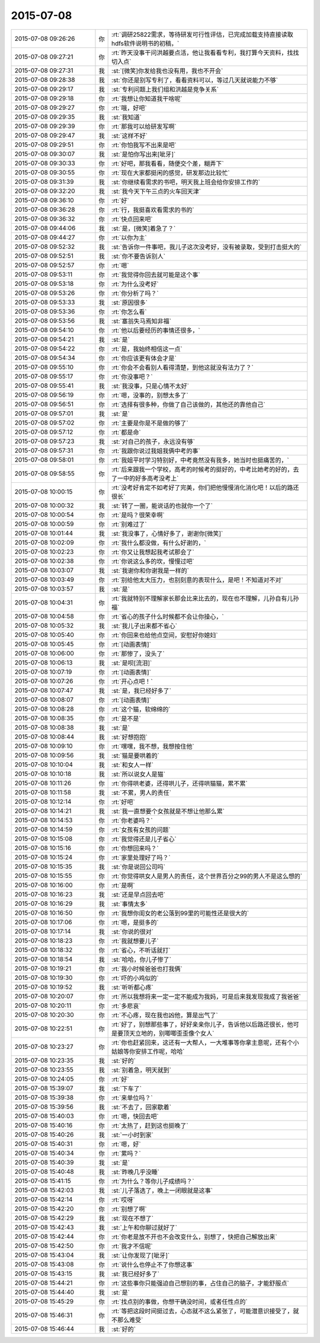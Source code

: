 2015-07-08
-------------

.. list-table::
   :widths: 25, 1, 60

   * - 2015-07-08 09:26:26
     - 你
     - :rt:`调研25822需求，等待研发可行性评估，已完成加载支持直接读取hdfs软件说明书的初稿，`
   * - 2015-07-08 09:27:21
     - 你
     - :rt:`昨天没事干问洪越要点活，他让我看看专利，我打算今天资料，找找切入点`
   * - 2015-07-08 09:27:31
     - 我
     - :st:`[微笑]你发给我也没有用，我也不开会`
   * - 2015-07-08 09:28:38
     - 我
     - :st:`你还是别写专利了，看看资料可以，等过几天就说能力不够`
   * - 2015-07-08 09:29:17
     - 我
     - :st:`专利问题上我们组和洪越是竞争关系`
   * - 2015-07-08 09:29:18
     - 你
     - :rt:`我想让你知道我干啥呢`
   * - 2015-07-08 09:29:27
     - 你
     - :rt:`哦，好吧`
   * - 2015-07-08 09:29:35
     - 我
     - :st:`我知道`
   * - 2015-07-08 09:29:39
     - 你
     - :rt:`那我可以给研发写啊`
   * - 2015-07-08 09:29:47
     - 我
     - :st:`这样不好`
   * - 2015-07-08 09:29:51
     - 你
     - :rt:`你怕我写不出来是吧`
   * - 2015-07-08 09:30:07
     - 我
     - :st:`是怕你写出来[呲牙]`
   * - 2015-07-08 09:30:33
     - 你
     - :rt:`好吧，那我看看，随便交个差，糊弄下`
   * - 2015-07-08 09:30:55
     - 你
     - :rt:`现在大家都挺闲的感觉，研发那边比较忙`
   * - 2015-07-08 09:31:39
     - 我
     - :st:`你继续看需求的书吧，明天我上班会给你安排工作的`
   * - 2015-07-08 09:32:20
     - 我
     - :st:`我今天下午三点的火车回天津`
   * - 2015-07-08 09:36:10
     - 你
     - :rt:`好`
   * - 2015-07-08 09:36:28
     - 你
     - :rt:`行，我挺喜欢看需求的书的`
   * - 2015-07-08 09:36:32
     - 你
     - :rt:`快点回来吧`
   * - 2015-07-08 09:44:06
     - 我
     - :st:`是，[微笑]着急了？`
   * - 2015-07-08 09:44:27
     - 你
     - :rt:`以你为主`
   * - 2015-07-08 09:52:32
     - 我
     - :st:`告诉你一件事吧，我儿子这次没考好，没有被录取，受到打击挺大的`
   * - 2015-07-08 09:52:51
     - 我
     - :st:`你不要告诉别人`
   * - 2015-07-08 09:52:57
     - 你
     - :rt:`嗯`
   * - 2015-07-08 09:53:11
     - 你
     - :rt:`我觉得你回去就可能是这个事`
   * - 2015-07-08 09:53:18
     - 你
     - :rt:`为什么没考好`
   * - 2015-07-08 09:53:26
     - 你
     - :rt:`你分析了吗？`
   * - 2015-07-08 09:53:33
     - 我
     - :st:`原因很多`
   * - 2015-07-08 09:53:36
     - 你
     - :rt:`你怎么看`
   * - 2015-07-08 09:53:56
     - 我
     - :st:`塞翁失马焉知非福`
   * - 2015-07-08 09:54:10
     - 你
     - :rt:`他以后要经历的事情还很多，`
   * - 2015-07-08 09:54:21
     - 我
     - :st:`是`
   * - 2015-07-08 09:54:22
     - 你
     - :rt:`是，我始终相信这一点`
   * - 2015-07-08 09:54:34
     - 你
     - :rt:`你应该更有体会才是`
   * - 2015-07-08 09:55:10
     - 你
     - :rt:`你会不会看别人看得清楚，到他这就没有法力了？`
   * - 2015-07-08 09:55:17
     - 你
     - :rt:`你没事吧？`
   * - 2015-07-08 09:55:41
     - 我
     - :st:`我没事，只是心情不太好`
   * - 2015-07-08 09:56:19
     - 你
     - :rt:`嗯，没事的，别想太多了`
   * - 2015-07-08 09:56:51
     - 你
     - :rt:`选择有很多种，你做了自己该做的，其他还的靠他自己`
   * - 2015-07-08 09:57:01
     - 我
     - :st:`是`
   * - 2015-07-08 09:57:02
     - 你
     - :rt:`主要是你是不是做的够了`
   * - 2015-07-08 09:57:12
     - 你
     - :rt:`都是命`
   * - 2015-07-08 09:57:23
     - 我
     - :st:`对自己的孩子，永远没有够`
   * - 2015-07-08 09:57:31
     - 你
     - :rt:`我跟你说过我姐我俩中考的事`
   * - 2015-07-08 09:58:01
     - 你
     - :rt:`我姐平时学习特别好，中考竟然没有我多，她当时也挺痛苦的，`
   * - 2015-07-08 09:58:55
     - 你
     - :rt:`后来跟我一个学校，高考的时候考的挺好的，中考比她考的好的，去了一中的好多高考没考上`
   * - 2015-07-08 10:00:15
     - 你
     - :rt:`没考好肯定不如考好了完美，你们把他慢慢消化消化吧！以后的路还很长`
   * - 2015-07-08 10:00:32
     - 我
     - :st:`转了一圈，能说话的也就你一个了`
   * - 2015-07-08 10:00:54
     - 你
     - :rt:`是吗？很荣幸啊`
   * - 2015-07-08 10:00:59
     - 你
     - :rt:`别难过了`
   * - 2015-07-08 10:01:44
     - 我
     - :st:`我没事了，心情好多了，谢谢你[微笑]`
   * - 2015-07-08 10:02:09
     - 你
     - :rt:`我什么都没做，有什么好谢的，`
   * - 2015-07-08 10:02:23
     - 你
     - :rt:`你又让我想起我考试那会了`
   * - 2015-07-08 10:02:38
     - 你
     - :rt:`你说这么多的坎，慢慢过吧`
   * - 2015-07-08 10:03:07
     - 我
     - :st:`我谢你和你谢我是一样的`
   * - 2015-07-08 10:03:49
     - 你
     - :rt:`别给他太大压力，也别刻意的表现什么，是吧！不知道对不对`
   * - 2015-07-08 10:03:57
     - 我
     - :st:`是`
   * - 2015-07-08 10:04:31
     - 你
     - :rt:`我就特别不理解家长那会比来比去的，现在也不理解，儿孙自有儿孙福`
   * - 2015-07-08 10:04:58
     - 你
     - :rt:`省心的孩子什么时候都不会让你操心，`
   * - 2015-07-08 10:05:32
     - 我
     - :st:`我儿子出来都不省心`
   * - 2015-07-08 10:05:40
     - 你
     - :rt:`你回来也给他点空间，安慰好你媳妇`
   * - 2015-07-08 10:05:45
     - 你
     - :rt:`[动画表情]`
   * - 2015-07-08 10:06:00
     - 你
     - :rt:`那惨了，没头了`
   * - 2015-07-08 10:06:13
     - 我
     - :st:`是呗[流泪]`
   * - 2015-07-08 10:07:19
     - 你
     - :rt:`[动画表情]`
   * - 2015-07-08 10:07:26
     - 你
     - :rt:`开心点吧！`
   * - 2015-07-08 10:07:47
     - 我
     - :st:`是，我已经好多了`
   * - 2015-07-08 10:08:07
     - 你
     - :rt:`[动画表情]`
   * - 2015-07-08 10:08:28
     - 你
     - :rt:`这个猫，软绵绵的`
   * - 2015-07-08 10:08:35
     - 你
     - :rt:`是不是`
   * - 2015-07-08 10:08:38
     - 我
     - :st:`是`
   * - 2015-07-08 10:08:44
     - 我
     - :st:`好想抱抱`
   * - 2015-07-08 10:09:10
     - 你
     - :rt:`嘿嘿，我不想，我想按住他`
   * - 2015-07-08 10:09:56
     - 我
     - :st:`猫是要哄着的`
   * - 2015-07-08 10:10:04
     - 我
     - :st:`和女人一样`
   * - 2015-07-08 10:10:18
     - 我
     - :st:`所以说女人是猫`
   * - 2015-07-08 10:11:26
     - 你
     - :rt:`你得哄老婆，还得哄儿子，还得哄猫猫，累不累`
   * - 2015-07-08 10:11:58
     - 我
     - :st:`不累，男人的责任`
   * - 2015-07-08 10:12:14
     - 你
     - :rt:`好吧`
   * - 2015-07-08 10:14:21
     - 我
     - :st:`我一直想要个女孩就是不想让他那么累`
   * - 2015-07-08 10:14:53
     - 你
     - :rt:`你老婆吗？`
   * - 2015-07-08 10:14:59
     - 你
     - :rt:`女孩有女孩的问题`
   * - 2015-07-08 10:15:08
     - 你
     - :rt:`我觉得还是儿子省心`
   * - 2015-07-08 10:15:16
     - 你
     - :rt:`你想回来吗？`
   * - 2015-07-08 10:15:24
     - 你
     - :rt:`家里处理好了吗？`
   * - 2015-07-08 10:15:35
     - 我
     - :st:`你是说回公司吗`
   * - 2015-07-08 10:15:55
     - 你
     - :rt:`你觉得哄女人是男人的责任，这个世界百分之99的男人不是这么想的`
   * - 2015-07-08 10:16:00
     - 你
     - :rt:`是啊`
   * - 2015-07-08 10:16:23
     - 我
     - :st:`还是早点回去吧`
   * - 2015-07-08 10:16:29
     - 我
     - :st:`事情太多`
   * - 2015-07-08 10:16:50
     - 你
     - :rt:`我想你闺女的老公落到99里的可能性还是很大的`
   * - 2015-07-08 10:17:06
     - 你
     - :rt:`嗯，是挺多的`
   * - 2015-07-08 10:17:14
     - 我
     - :st:`你说的很对`
   * - 2015-07-08 10:18:23
     - 你
     - :rt:`我就想要儿子`
   * - 2015-07-08 10:18:32
     - 你
     - :rt:`省心，不听话就打`
   * - 2015-07-08 10:18:54
     - 我
     - :st:`哈哈，你儿子惨了`
   * - 2015-07-08 10:19:21
     - 你
     - :rt:`我小时候爸爸也打我俩`
   * - 2015-07-08 10:19:30
     - 你
     - :rt:`吓的小鸡似的`
   * - 2015-07-08 10:19:52
     - 我
     - :st:`听听都心疼`
   * - 2015-07-08 10:20:07
     - 你
     - :rt:`所以我想将来一定一定不能成为我妈，可是后来我发现我成了我爸爸`
   * - 2015-07-08 10:20:11
     - 你
     - :rt:`多悲哀`
   * - 2015-07-08 10:20:30
     - 你
     - :rt:`不心疼，现在我也凶他，算是出气了`
   * - 2015-07-08 10:22:51
     - 你
     - :rt:`好了，别想那些事了，好好亲亲你儿子，告诉他以后路还很长，他可是要顶天立地的，别唧唧歪歪像个女人`
   * - 2015-07-08 10:23:27
     - 你
     - :rt:`你也赶紧回来，这还有一大帮人，一大堆事等你拿主意呢，还有个小姑娘等你安排工作呢，哈哈`
   * - 2015-07-08 10:23:35
     - 我
     - :st:`好的`
   * - 2015-07-08 10:23:55
     - 我
     - :st:`别着急，明天就到`
   * - 2015-07-08 10:24:05
     - 你
     - :rt:`好`
   * - 2015-07-08 15:39:07
     - 我
     - :st:`下车了`
   * - 2015-07-08 15:39:38
     - 你
     - :rt:`来单位吗？`
   * - 2015-07-08 15:39:56
     - 我
     - :st:`不去了，回家歇着`
   * - 2015-07-08 15:40:03
     - 你
     - :rt:`嗯，快回去吧`
   * - 2015-07-08 15:40:16
     - 你
     - :rt:`太热了，赶到这也挺晚了`
   * - 2015-07-08 15:40:26
     - 我
     - :st:`一小时到家`
   * - 2015-07-08 15:40:31
     - 你
     - :rt:`嗯，好`
   * - 2015-07-08 15:40:34
     - 你
     - :rt:`累吗？`
   * - 2015-07-08 15:40:39
     - 我
     - :st:`是`
   * - 2015-07-08 15:40:48
     - 我
     - :st:`昨晚几乎没睡`
   * - 2015-07-08 15:41:15
     - 你
     - :rt:`为什么？等你儿子成绩吗？`
   * - 2015-07-08 15:42:03
     - 我
     - :st:`儿子落选了，晚上一闭眼就是这事`
   * - 2015-07-08 15:42:14
     - 你
     - :rt:`哎呀`
   * - 2015-07-08 15:42:20
     - 你
     - :rt:`别想了啊`
   * - 2015-07-08 15:42:29
     - 我
     - :st:`现在不想了`
   * - 2015-07-08 15:42:43
     - 我
     - :st:`上午和你聊过就好了`
   * - 2015-07-08 15:42:44
     - 你
     - :rt:`你老是放不开也不会改变什么，别想了，快把自己解放出来`
   * - 2015-07-08 15:42:50
     - 你
     - :rt:`我才不信呢`
   * - 2015-07-08 15:43:04
     - 我
     - :st:`让你发现了[呲牙]`
   * - 2015-07-08 15:43:08
     - 你
     - :rt:`说什么也停止不了你想这事`
   * - 2015-07-08 15:43:15
     - 我
     - :st:`我已经好多了`
   * - 2015-07-08 15:44:21
     - 你
     - :rt:`这些事你只能强迫自己想别的事，占住自己的脑子，才能舒服点`
   * - 2015-07-08 15:44:40
     - 我
     - :st:`是`
   * - 2015-07-08 15:45:29
     - 你
     - :rt:`找点别的事做，你想干确没时间，或者任性点的`
   * - 2015-07-08 15:46:31
     - 你
     - :rt:`等把这段时间挺过去，心态就不这么紧张了，可能潜意识接受了，就不那么难受`
   * - 2015-07-08 15:46:44
     - 我
     - :st:`好的`